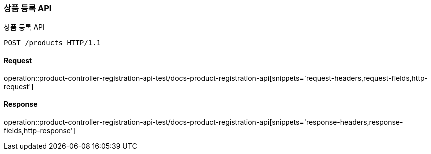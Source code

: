 [[ProductRegistration]]
=== 상품 등록 API
상품 등록 API

[source,http,options="nowrap"]
----
POST /products HTTP/1.1
----

==== Request
operation::product-controller-registration-api-test/docs-product-registration-api[snippets='request-headers,request-fields,http-request']

==== Response
operation::product-controller-registration-api-test/docs-product-registration-api[snippets='response-headers,response-fields,http-response']
